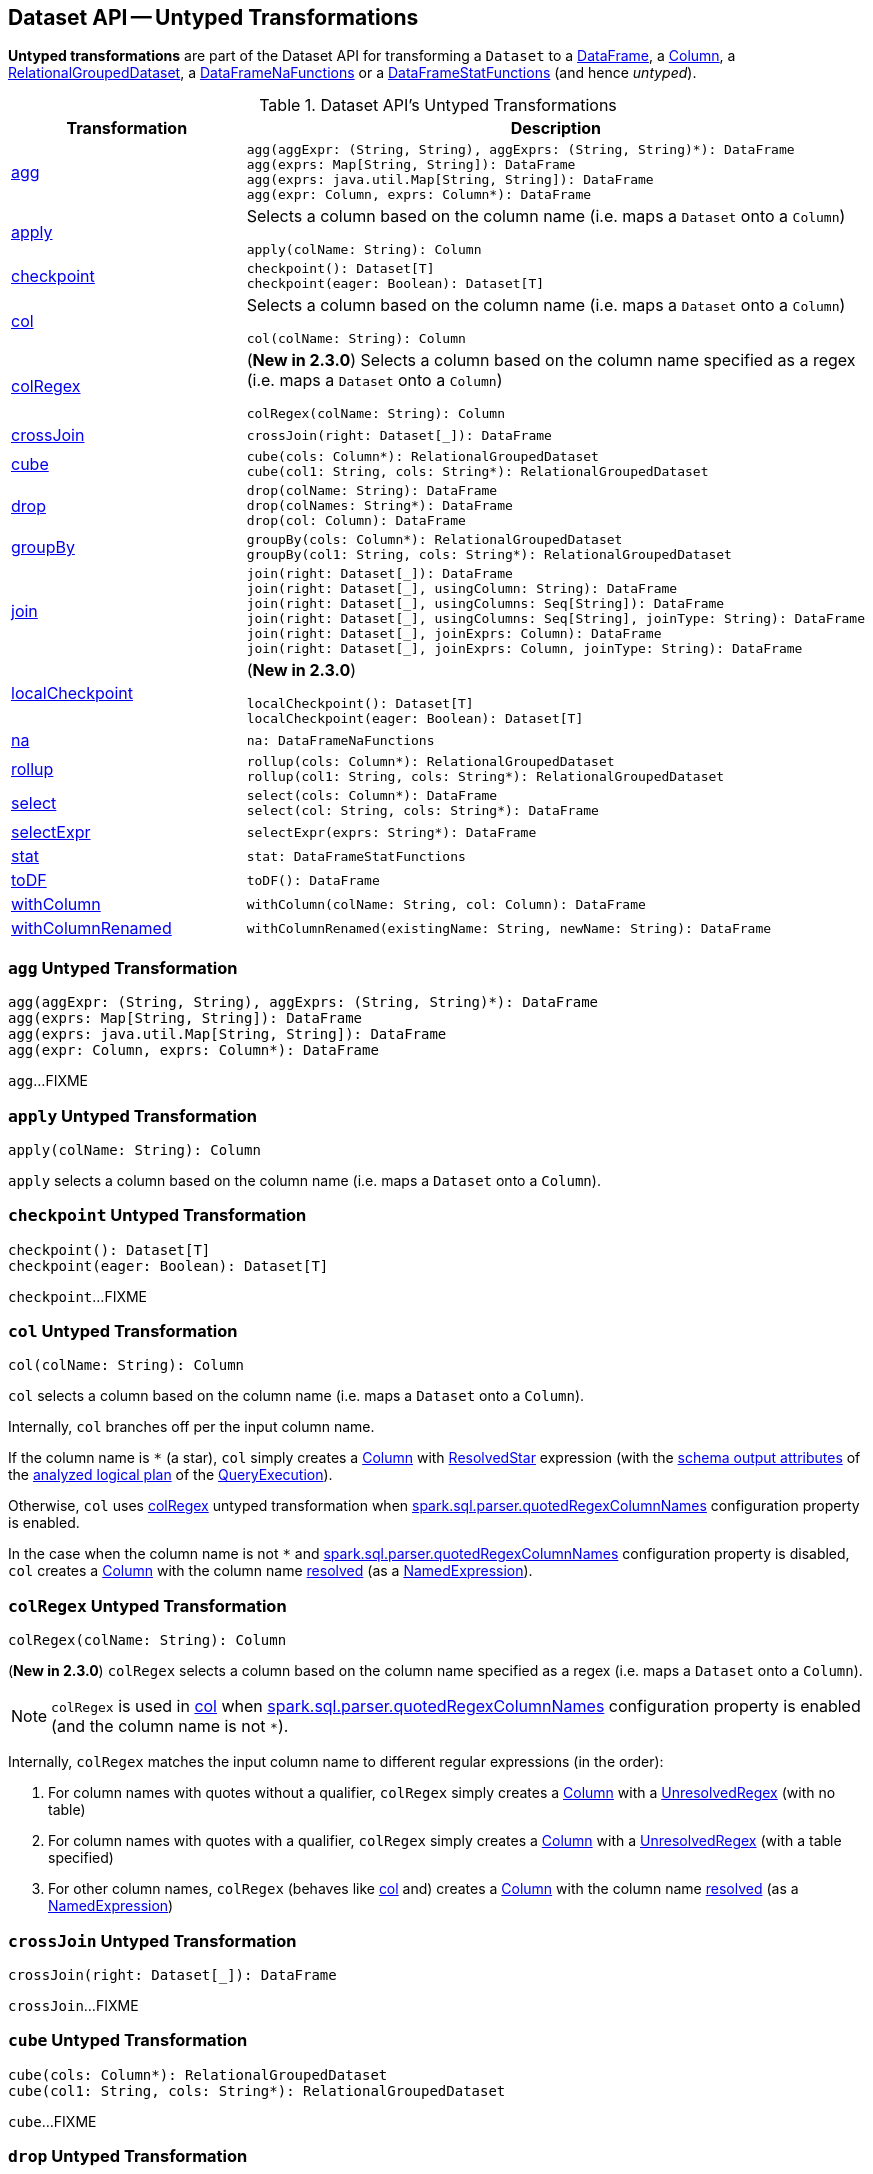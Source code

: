== Dataset API -- Untyped Transformations

*Untyped transformations* are part of the Dataset API for transforming a `Dataset` to a <<spark-sql-DataFrame.adoc#, DataFrame>>, a <<spark-sql-Column.adoc#, Column>>, a <<spark-sql-RelationalGroupedDataset.adoc#, RelationalGroupedDataset>>, a <<spark-sql-DataFrameNaFunctions.adoc#, DataFrameNaFunctions>> or a <<spark-sql-DataFrameStatFunctions.adoc#, DataFrameStatFunctions>> (and hence _untyped_).

[[methods]]
.Dataset API's Untyped Transformations
[cols="1,2",options="header",width="100%"]
|===
| Transformation
| Description

| <<agg, agg>>
a|

[source, scala]
----
agg(aggExpr: (String, String), aggExprs: (String, String)*): DataFrame
agg(exprs: Map[String, String]): DataFrame
agg(exprs: java.util.Map[String, String]): DataFrame
agg(expr: Column, exprs: Column*): DataFrame
----

| <<apply, apply>>
a| Selects a column based on the column name (i.e. maps a `Dataset` onto a `Column`)

[source, scala]
----
apply(colName: String): Column
----

| <<checkpoint, checkpoint>>
a|

[source, scala]
----
checkpoint(): Dataset[T]
checkpoint(eager: Boolean): Dataset[T]
----

| <<col, col>>
a| Selects a column based on the column name (i.e. maps a `Dataset` onto a `Column`)

[source, scala]
----
col(colName: String): Column
----

| <<colRegex, colRegex>>
a| (*New in 2.3.0*) Selects a column based on the column name specified as a regex (i.e. maps a `Dataset` onto a `Column`)

[source, scala]
----
colRegex(colName: String): Column
----

| <<crossJoin, crossJoin>>
a|

[source, scala]
----
crossJoin(right: Dataset[_]): DataFrame
----

| <<cube, cube>>
a|

[source, scala]
----
cube(cols: Column*): RelationalGroupedDataset
cube(col1: String, cols: String*): RelationalGroupedDataset
----

| <<drop, drop>>
a|

[source, scala]
----
drop(colName: String): DataFrame
drop(colNames: String*): DataFrame
drop(col: Column): DataFrame
----

| <<groupBy, groupBy>>
a|

[source, scala]
----
groupBy(cols: Column*): RelationalGroupedDataset
groupBy(col1: String, cols: String*): RelationalGroupedDataset
----

| <<join, join>>
a|

[source, scala]
----
join(right: Dataset[_]): DataFrame
join(right: Dataset[_], usingColumn: String): DataFrame
join(right: Dataset[_], usingColumns: Seq[String]): DataFrame
join(right: Dataset[_], usingColumns: Seq[String], joinType: String): DataFrame
join(right: Dataset[_], joinExprs: Column): DataFrame
join(right: Dataset[_], joinExprs: Column, joinType: String): DataFrame
----

| <<localCheckpoint, localCheckpoint>>
a| (*New in 2.3.0*)

[source, scala]
----
localCheckpoint(): Dataset[T]
localCheckpoint(eager: Boolean): Dataset[T]
----

| <<na, na>>
a|

[source, scala]
----
na: DataFrameNaFunctions
----

| <<rollup, rollup>>
a|

[source, scala]
----
rollup(cols: Column*): RelationalGroupedDataset
rollup(col1: String, cols: String*): RelationalGroupedDataset
----

| <<select, select>>
a|

[source, scala]
----
select(cols: Column*): DataFrame
select(col: String, cols: String*): DataFrame
----

| <<selectExpr, selectExpr>>
a|

[source, scala]
----
selectExpr(exprs: String*): DataFrame
----

| <<stat, stat>>
a|

[source, scala]
----
stat: DataFrameStatFunctions
----

| <<toDF, toDF>>
a|

[source, scala]
----
toDF(): DataFrame
----

| <<withColumn, withColumn>>
a|

[source, scala]
----
withColumn(colName: String, col: Column): DataFrame
----

| <<withColumnRenamed, withColumnRenamed>>
a|

[source, scala]
----
withColumnRenamed(existingName: String, newName: String): DataFrame
----
|===

=== [[agg]] `agg` Untyped Transformation

[source, scala]
----
agg(aggExpr: (String, String), aggExprs: (String, String)*): DataFrame
agg(exprs: Map[String, String]): DataFrame
agg(exprs: java.util.Map[String, String]): DataFrame
agg(expr: Column, exprs: Column*): DataFrame
----

`agg`...FIXME

=== [[apply]] `apply` Untyped Transformation

[source, scala]
----
apply(colName: String): Column
----

`apply` selects a column based on the column name (i.e. maps a `Dataset` onto a `Column`).

=== [[checkpoint]] `checkpoint` Untyped Transformation

[source, scala]
----
checkpoint(): Dataset[T]
checkpoint(eager: Boolean): Dataset[T]
----

`checkpoint`...FIXME

=== [[col]] `col` Untyped Transformation

[source, scala]
----
col(colName: String): Column
----

`col` selects a column based on the column name (i.e. maps a `Dataset` onto a `Column`).

Internally, `col` branches off per the input column name.

If the column name is `*` (a star), `col` simply creates a <<spark-sql-Column.adoc#apply, Column>> with <<spark-sql-Expression-ResolvedStar.adoc#, ResolvedStar>> expression (with the <<spark-sql-catalyst-QueryPlan.adoc#output, schema output attributes>> of the <<spark-sql-QueryExecution.adoc#analyzed, analyzed logical plan>> of the <<spark-sql-Dataset.adoc#queryExecution, QueryExecution>>).

Otherwise, `col` uses <<colRegex, colRegex>> untyped transformation when <<spark-sql-properties.adoc#spark.sql.parser.quotedRegexColumnNames, spark.sql.parser.quotedRegexColumnNames>> configuration property is enabled.

In the case when the column name is not `*` and <<spark-sql-properties.adoc#spark.sql.parser.quotedRegexColumnNames, spark.sql.parser.quotedRegexColumnNames>> configuration property is disabled, `col` creates a <<spark-sql-Column.adoc#apply, Column>> with the column name <<spark-sql-Dataset.adoc#resolve, resolved>> (as a <<spark-sql-Expression-NamedExpression.adoc#, NamedExpression>>).

=== [[colRegex]] `colRegex` Untyped Transformation

[source, scala]
----
colRegex(colName: String): Column
----

(*New in 2.3.0*) `colRegex` selects a column based on the column name specified as a regex (i.e. maps a `Dataset` onto a `Column`).

NOTE: `colRegex` is used in <<col, col>> when <<spark-sql-properties.adoc#spark.sql.parser.quotedRegexColumnNames, spark.sql.parser.quotedRegexColumnNames>> configuration property is enabled (and the column name is not `*`).

Internally, `colRegex` matches the input column name to different regular expressions (in the order):

. For column names with quotes without a qualifier, `colRegex` simply creates a <<spark-sql-Column.adoc#apply, Column>> with a <<spark-sql-Expression-UnresolvedRegex.adoc#, UnresolvedRegex>> (with no table)

. For column names with quotes with a qualifier, `colRegex` simply creates a <<spark-sql-Column.adoc#apply, Column>> with a <<spark-sql-Expression-UnresolvedRegex.adoc#, UnresolvedRegex>> (with a table specified)

. For other column names, `colRegex` (behaves like <<col, col>> and) creates a <<spark-sql-Column.adoc#apply, Column>> with the column name <<spark-sql-Dataset.adoc#resolve, resolved>> (as a <<spark-sql-Expression-NamedExpression.adoc#, NamedExpression>>)

=== [[crossJoin]] `crossJoin` Untyped Transformation

[source, scala]
----
crossJoin(right: Dataset[_]): DataFrame
----

`crossJoin`...FIXME

=== [[cube]] `cube` Untyped Transformation

[source, scala]
----
cube(cols: Column*): RelationalGroupedDataset
cube(col1: String, cols: String*): RelationalGroupedDataset
----

`cube`...FIXME

=== [[drop]] `drop` Untyped Transformation

[source, scala]
----
drop(colName: String): DataFrame
drop(colNames: String*): DataFrame
drop(col: Column): DataFrame
----

`drop`...FIXME

=== [[groupBy]] `groupBy` Untyped Transformation

[source, scala]
----
groupBy(cols: Column*): RelationalGroupedDataset
groupBy(col1: String, cols: String*): RelationalGroupedDataset
----

`groupBy`...FIXME

=== [[join]] `join` Untyped Transformation

[source, scala]
----
join(right: Dataset[_]): DataFrame
join(right: Dataset[_], usingColumn: String): DataFrame
join(right: Dataset[_], usingColumns: Seq[String]): DataFrame
join(right: Dataset[_], usingColumns: Seq[String], joinType: String): DataFrame
join(right: Dataset[_], joinExprs: Column): DataFrame
join(right: Dataset[_], joinExprs: Column, joinType: String): DataFrame
----

`join`...FIXME

=== [[localCheckpoint]] `localCheckpoint` Untyped Transformation

[source, scala]
----
localCheckpoint(): Dataset[T]
localCheckpoint(eager: Boolean): Dataset[T]
----

(*New in 2.3.0*) `localCheckpoint`...FIXME

=== [[na]] `na` Untyped Transformation

[source, scala]
----
na: DataFrameNaFunctions
----

`na` simply creates a <<spark-sql-DataFrameNaFunctions.adoc#, DataFrameNaFunctions>> to work with missing data.

=== [[rollup]] `rollup` Untyped Transformation

[source, scala]
----
rollup(cols: Column*): RelationalGroupedDataset
rollup(col1: String, cols: String*): RelationalGroupedDataset
----

`rollup`...FIXME

=== [[select]] `select` Untyped Transformation

[source, scala]
----
select(cols: Column*): DataFrame
select(col: String, cols: String*): DataFrame
----

`select`...FIXME

=== [[selectExpr]] `selectExpr` Untyped Transformation

[source, scala]
----
selectExpr(exprs: String*): DataFrame
----

`selectExpr`...FIXME

=== [[stat]] `stat` Untyped Transformation

[source, scala]
----
stat: DataFrameStatFunctions
----

`stat` simply creates a <<spark-sql-DataFrameStatFunctions.adoc#, DataFrameStatFunctions>> to work with statistic functions.

=== [[toDF]] `toDF` Untyped Transformation

[source, scala]
----
toDF(): DataFrame
----

`toDF`...FIXME

=== [[withColumn]] `withColumn` Untyped Transformation

[source, scala]
----
withColumn(colName: String, col: Column): DataFrame
----

`withColumn`...FIXME

=== [[withColumnRenamed]] `withColumnRenamed` Untyped Transformation

[source, scala]
----
withColumnRenamed(existingName: String, newName: String): DataFrame
----

`withColumnRenamed`...FIXME
